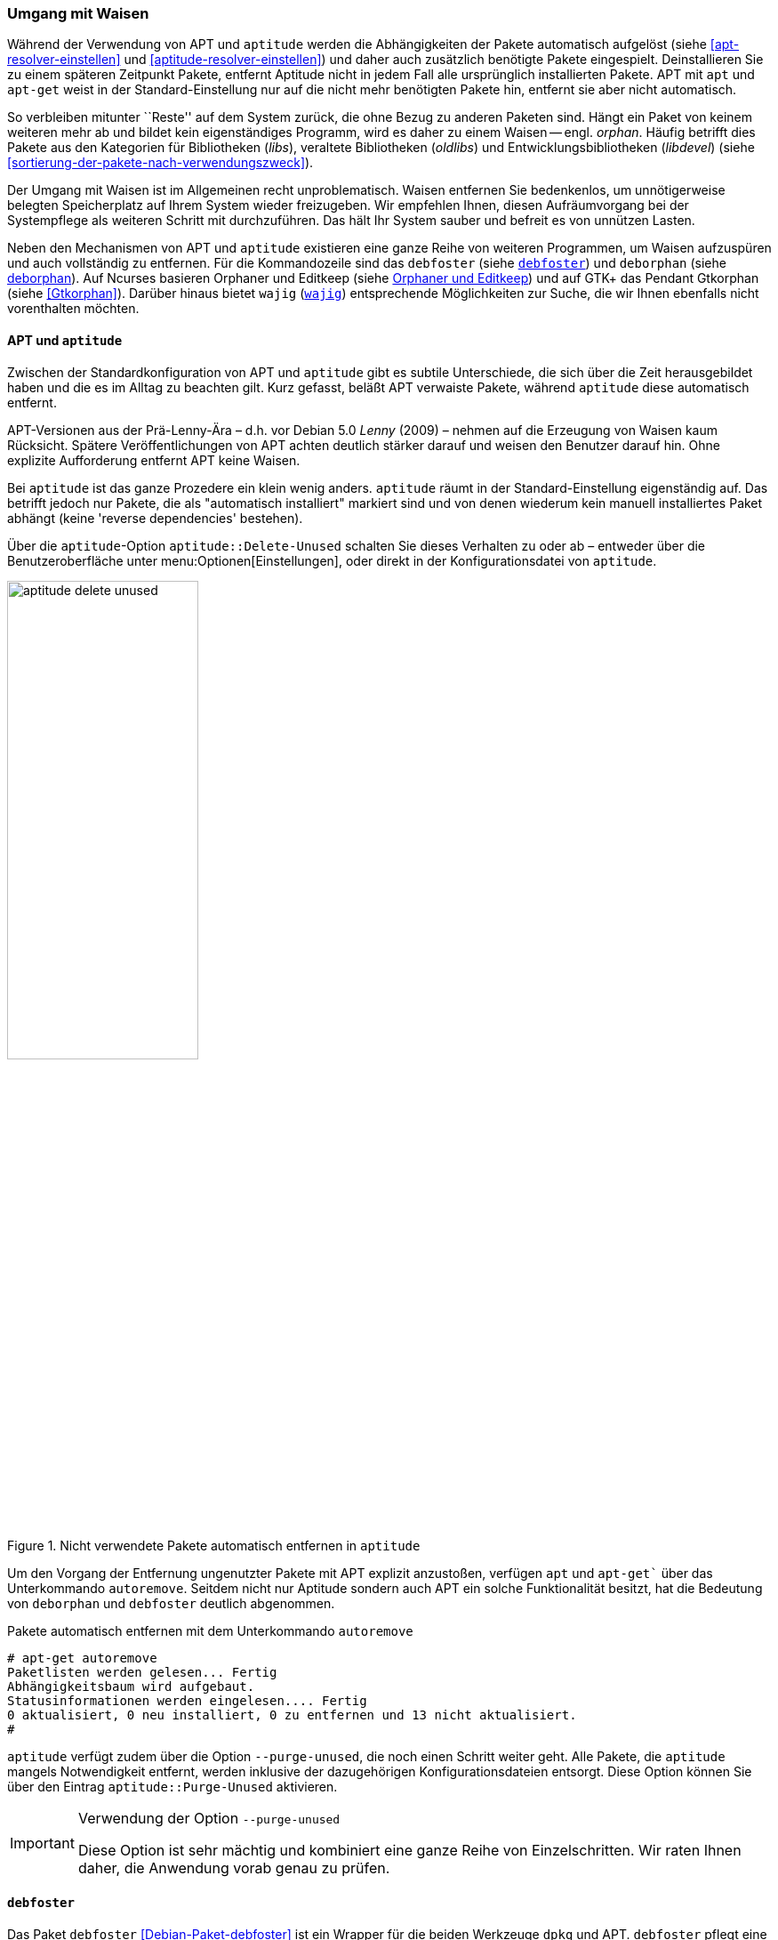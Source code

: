 // Datei: ./werkzeuge/paketoperationen/umgang-mit-waisen.adoc

// Baustelle: Fertig

[[umgang-mit-waisen]]

=== Umgang mit Waisen ===

// Stichworte für den Index
(((Paketwaise)))
Während der Verwendung von APT und `aptitude` werden die Abhängigkeiten 
der Pakete automatisch aufgelöst (siehe <<apt-resolver-einstellen>> und 
<<aptitude-resolver-einstellen>>) und daher auch zusätzlich benötigte 
Pakete eingespielt. Deinstallieren Sie zu einem späteren Zeitpunkt Pakete, 
entfernt Aptitude nicht in jedem Fall alle ursprünglich installierten 
Pakete. APT mit `apt` und `apt-get` weist in der Standard-Einstellung nur 
auf die nicht mehr benötigten Pakete hin, entfernt sie aber nicht 
automatisch.

So verbleiben mitunter ``Reste'' auf dem System zurück, die ohne Bezug zu
anderen Paketen sind. Hängt ein Paket von keinem weiteren mehr ab und
bildet kein eigenständiges Programm, wird es daher zu einem Waisen -- 
engl. _orphan_. Häufig betrifft dies Pakete aus den Kategorien für
Bibliotheken (_libs_), veraltete Bibliotheken (_oldlibs_) und
Entwicklungsbibliotheken (_libdevel_) (siehe 
<<sortierung-der-pakete-nach-verwendungszweck>>).

Der Umgang mit Waisen ist im Allgemeinen recht unproblematisch. Waisen
entfernen Sie bedenkenlos, um unnötigerweise belegten Speicherplatz auf 
Ihrem System wieder freizugeben. Wir empfehlen Ihnen, diesen 
Aufräumvorgang bei der Systempflege als weiteren Schritt mit durchzuführen. 
Das hält Ihr System sauber und befreit es von unnützen Lasten.

// Stichworte für den Index
(((debfoster)))
(((deborphan)))
(((editkeep)))
(((gtkorphan)))
(((orphaner)))
(((rpmorphan)))
(((wajig)))
Neben den Mechanismen von APT und `aptitude` existieren eine ganze Reihe
von weiteren Programmen, um Waisen aufzuspüren und auch vollständig zu 
entfernen. Für die Kommandozeile sind das `debfoster` (siehe 
<<debfoster>>) und `deborphan` (siehe <<deborphan>>). Auf Ncurses basieren 
Orphaner und Editkeep (siehe <<orphaner-und-editkeep>>) und auf GTK+ das 
Pendant Gtkorphan (siehe <<Gtkorphan>>). Darüber hinaus bietet `wajig` 
(<<wajig>>) entsprechende Möglichkeiten zur Suche, die wir Ihnen ebenfalls 
nicht vorenthalten möchten.

==== APT und `aptitude` ====

// Stichworte für den Index
(((Umgang mit Waisen, APT und aptitude)))
Zwischen der Standardkonfiguration von APT und `aptitude` gibt es
subtile Unterschiede, die sich über die Zeit herausgebildet haben und
die es im Alltag zu beachten gilt. Kurz gefasst, beläßt APT verwaiste
Pakete, während `aptitude` diese automatisch entfernt.

APT-Versionen aus der Prä-Lenny-Ära – d.h. vor Debian 5.0 _Lenny_
(2009) – nehmen auf die Erzeugung von Waisen kaum Rücksicht. Spätere
Veröffentlichungen von APT achten deutlich stärker darauf und weisen den
Benutzer darauf hin. Ohne explizite Aufforderung entfernt APT keine
Waisen. 

Bei `aptitude` ist das ganze Prozedere ein klein wenig anders.
`aptitude` räumt in der Standard-Einstellung eigenständig auf. Das
betrifft jedoch nur Pakete, die als "automatisch installiert" markiert
sind und von denen wiederum kein manuell installiertes Paket abhängt
(keine 'reverse dependencies' bestehen).

Über die `aptitude`-Option `aptitude::Delete-Unused` schalten Sie dieses
Verhalten zu oder ab – entweder über die Benutzeroberfläche unter
menu:Optionen[Einstellungen], oder direkt in der Konfigurationsdatei
von `aptitude`.

.Nicht verwendete Pakete automatisch entfernen in `aptitude`
image::werkzeuge/paketoperationen/aptitude-delete-unused.png[id="fig.aptitude-delete-unused", width="50%"]

// Stichworte für den Index
(((apt-get, autoremove)))
(((apt, autoremove)))
Um den Vorgang der Entfernung ungenutzter Pakete mit APT explizit
anzustoßen, verfügen `apt` und `apt-get`` über das Unterkommando
`autoremove`. Seitdem nicht nur Aptitude sondern auch APT ein solche
Funktionalität besitzt, hat die Bedeutung von `deborphan` und
`debfoster` deutlich abgenommen.

.Pakete automatisch entfernen mit dem Unterkommando `autoremove`
----
# apt-get autoremove
Paketlisten werden gelesen... Fertig
Abhängigkeitsbaum wird aufgebaut.
Statusinformationen werden eingelesen.... Fertig
0 aktualisiert, 0 neu installiert, 0 zu entfernen und 13 nicht aktualisiert.
#
----

// Stichworte für den Index
(((aptitude, --purge-unused)))
`aptitude` verfügt zudem über die Option `--purge-unused`, die noch
einen Schritt weiter geht. Alle Pakete, die `aptitude` mangels
Notwendigkeit entfernt, werden inklusive der dazugehörigen
Konfigurationsdateien entsorgt. Diese Option können Sie über den Eintrag
`aptitude::Purge-Unused` aktivieren.

[IMPORTANT]
.Verwendung der Option `--purge-unused`
=====
Diese Option ist sehr mächtig und kombiniert eine ganze Reihe von
Einzelschritten. Wir raten Ihnen daher, die Anwendung vorab genau zu
prüfen.
=====

[[debfoster]]
==== `debfoster` ====

// Stichworte für den Index
(((debfoster)))
(((Debianpaket, debfoster)))
Das Paket `debfoster` <<Debian-Paket-debfoster>> ist ein Wrapper für die
beiden Werkzeuge `dpkg` und APT. `debfoster` pflegt eine Liste mit den
Paketen, die Sie auf ihrem System behalten möchten und auf die Sie Wert
legen.

Mit Hilfe dieser Liste findet es Pakete, die automatisch installiert
wurden, nur weil andere Pakete davon abhängen. Falls diese
Abhängigkeiten nicht mehr bestehen – d.h. ein entsprechendes Paket wurde
entfernt – bekommt `debfoster` das mit und fragt Sie, ob Sie das über
die Abhängigkeit benannte Paket ebenfalls mit entfernen möchten.

// Stichworte für den Index
(((debfoster, /var/lib/debfoster/keepers)))
Zu Beginn erstellt `debfoster` auf der Basis Ihrer Rückmeldung eine
Liste mit den derzeit installierten Paketen. Diese Liste speichert
`debfoster` in der Datei `/var/lib/debfoster/keepers`. Darin vermerkt
es, ob Sie das betreffende Paket behalten oder entfernen möchten. Zum
Schluss löscht es die Pakete, die in der Liste als ``entfernen''
gekennzeichnet sind. Ein Aufruf zur Aktualisierung der Liste ist nach
jeder Änderung des Paketbestandes sinnvoll, d.h. einer Installation,
Löschung und Aktualisierung eines oder mehrerer Pakete.

// Stichworte für den Index
(((debfoster, -qv)))
Mit dem Kommando `debfoster -qv` erstellen Sie eine initiale Liste. Bei
einem Folgeaufruf zeigt es Ihnen die Pakete, die die unerfüllte
Abhängigkeiten aufweisen plus möglicherweise nicht mehr benötigte
Pakete. `debfoster` warnt bei unerfüllten Abhängigkeiten ('warning'),
wenn diese Pakete in der Liste der ``zu behaltenden Pakete'' stehen.

.Auflistung der unerfüllten Abhängigkeiten mit `debfoster`
----
# debfoster -qv

warning: package gnome-session-fallback: unsatisfied dependency on notification-daemon 0.7
warning: package gnome-session-fallback: forcing depdency on notification-daemon
warning: package timidity: unsatisfied dependency on libjack-jackd2-0 1.9.5~dfsg-14
warning: package libreoffice-filter-mobiledev: unsatisfied dependency on default-jre
warning: package libreoffice-filter-mobiledev: unsatisfied dependency on gcj-jre
warning: package libreoffice-filter-mobiledev: unsatisfied dependency on java-gcj-compat
...
Paket wird behalten: gdm3
Paket wird behalten: krita
Paket wird behalten: xfce4-goodies
Paket wird behalten: libreoffice
Paket wird behalten: bluetooth
Paket wird behalten: asciidoc
...
#
----

`debfoster` verfügt über eine Reihe von weiteren Optionen. Nachfolgende
Liste ist eine Auswahl bzgl. der Thematik ``Waisen'', ausführlicher ist
die Manpage zum Programm.

// Stichworte für den Index
(((debfoster, -q)))
(((debfoster, --quiet)))
(((debfoster, -f)))
(((debfoster, --force)))
(((debfoster, -v)))
(((debfoster, --verbose)))
(((apt-cache, depends)))
(((debfoster, -d)))
(((debfoster, --show-depends)))

`-q` (Langform `--quiet`):: 
keine Darstellung der Fragen und als Standardantwort 'yes'. Sinnvoll zur
initialen Erzeugung der Paketliste.

`-f` (Langform `--force`):: 
keine Darstellung der Fragen und als Standardantwort 'no'. Installiert
fehlende Pakete nach, wobei die Paketliste maßgeblich ist.

`-v` (Langform `--verbose`):: 
Statusmitteilung darüber, welche Pakete verschwunden sind, Waisen oder Abhängigkeiten wurden.

`-d` (Langform `--show-depends`):: 
gebe alle Pakete an, von denen das Paket abhängt. Die Option ist das
Gegenstück zur Option `-e` und vergleichbar mit dem Unterkommando
`depends` des Programms `apt-cache` (siehe
<<paketabhaengigkeiten-anzeigen>>).

.Ausgabe aller Abhängigkeiten mittels `debfoster`
----
# debfoster -d vim
Paket vim hängt ab von:
  gcc-4.7-base libacl1 libattr1 libc-bin libc6 libc6-i686 libgcc1 libgpm2 libselinux1 libtinfo5
  multiarch-support vim-common vim-runtime
#
----

// Stichworte für den Index
(((apt-cache, rdepends)))
(((debfoster, -e)))
(((debfoster, --show-dependents)))

`-e` (Langform `--show-dependents`):: 
gebe alle Pakete an, die von dem Paket abhängen. Diese Option ist das
Gegenstück zur Option `-d` und vergleichbar mit dem Unterkommando
`rdepends` des Programms `apt-cache` (siehe
<<paketabhaengigkeiten-anzeigen>>).

.Ausgabe aller umgekehrten Abhängigkeiten mit `debfoster`
----
# debfoster -e apt
Die folgenden 9 Pakete auf der Aufbewahrungsliste verlassen sich auf apt:
  xara-gtk synaptic packagesearch gtkorphan debfoster asciidoc installation-report totem gdm3
Pakete bewahrt durch Standardregeln sich verlassen auf apt.
#
----

// Stichworte für den Index
indexterm:[debfoster, -s]
indexterm:[debfoster, --show-orphans]
indexterm:[debfoster, -i]
indexterm:[debfoster, --ignore-default-rules]
indexterm:[debfoster, -a]
indexterm:[debfoster, --show-keepers]

`-s` (Langform `--show-orphans`):: 
auflisten aller Paketwaisen

`-i` (Langform `--ignore-default-rules`):: 
durch alle Pakete gehen, die explizit installiert wurden

`-a` (Langform `--show-keepers`):: 
Ausgabe der `debfoster`-Datenbank

.Ausgabe der Pakete, die sich `debfoster` gemerkt hat
----
# debfoster -a
Die folgenden Pakete stehen auf der Aufbewahrungsliste:
  abiword acpi acpi-support anacron apache2-utils apcalc apmd app-install-data apt-doc
  apt-dpkg-ref apt-rdepends apvlv aqbanking-tools arora ascii asciidoc ash aspell-de at
...
#
----

[[deborphan]]
==== deborphan ====

// Stichworte für den Index
(((Debianpaket, deborphan)))
Das Programm `deborphan` aus dem gleichnamigen Debian-Paket
<<Debian-Paket-deborphan>> findet ungenutzte Pakete, die keine weiteren
Abhängigkeiten zu anderen Paketen (siehe
<<paketabhaengigkeiten-anzeigen>>) aufweisen. Es gibt Ihnen eine Liste
aller gefundenen Pakete aus, die Sie entfernen  'sollten', aber nicht
'müssen'. Grundlage für die Liste sind die Paketabhängigkeiten, die
`deborphan` über `dpkg` und über die Angaben in der Paketbeschreibung
zur Verfügung stehen.

Rufen Sie `deborphan` ohne Optionen auf, beschränkt es sich auf die
beiden Paketkategorien _libs_ und _oldlibs_, um unbenutzte oder
veraltete Bibliotheken zu ermitteln. Das nachfolgende Beispiel zeigt
diesen Aufruf beispielhaft.

.Ausgabe von `deborphan` bei der Suche nach verwaisten Paketen
----
$ deborphan
mktemp
liblwres40
libdvd0
libxapian15
libdb4.6
libdb4.5
libevent1
librrd4
libbind9-40
diff
dhcp3-common
$
----

`deborphan` verfügt über eine ganze Reihe nützlicher Optionen. Daraus
zeigen wir die Optionen, die uns für die Thematik ``Waisen'' relevant
erscheinen. Zu weiteren Optionen gibt Ihnen die Manpage des Programms
Auskunft.

// Stichworte für den Index
(((deborphan, -a)))
(((deborphan, --all-packages)))
(((deborphan, --libdevel)))
(((deborphan, -P)))
(((deborphan, --show-priority)))
(((deborphan, -z)))
(((deborphan, --show-size)))
(((deborphan, -s)))
(((deborphan, --no-show-section)))
(((deborphan, --show-section)))

`-a` (Langform `--all-packages`):: 
durchsucht die gesamte Paketdatenbank (siehe <<lokale-paketliste-und-paketcache>>)

`--libdevel`:: 
durchsucht nicht nur die Paketkategorien 'libs' und 'oldlibs', sondern zusätzlich auch die Liste der Entwicklerbibliotheken ('libdevel')

`-z` (Langform `--show-size`):: 
Ausgabe mit Größenangabe des Pakets. Daraus ersehen Sie, wieviel Platz
das Paket auf der Festplatte belegt.

`-P` (Langform `--show-priority`):: 
Ausgabe zeigt die Priorität des Pakets (siehe
<<paket-prioritaet-und-essentielle-pakete>>) an; Wert aus 'required',
'important', 'standard', 'optional' oder 'extra'.

`-s` (Langform `--show-section`):: 
zeigt die Paketkategorie (siehe
<<sortierung-der-pakete-nach-verwendungszweck>>) an, in dem sich das
Paket befindet. Ist die Option standardmäßig aktiviert, können Sie das
Verhalten mit der Option `--no-show-section` wieder abschalten.

.Auflistung der verwaisten Bibliotheken inkl. Paketkategorie und Größe mittels `deborphan`
----
$ deborphan -P -z -s
  20 main/oldlibs  mktemp      extra
 132 main/libs     liblwres40  standard
 172 main/libs     libdvd0     optional
 ...
$
----

[TIP]
.Kompakte Schreibweise der Optionen
====
Für den obigen Aufruf existiert eine Kurzschreibweise, in der Sie
die Optionen in kompakter Form schreiben können. Der Aufruf `deborphan
-Pzs` bewirkt das gleiche wie `deborphan -P -z -s`.
====

// Stichworte für den Index
(((deborphan, Ratemodus)))
(((deborphan, --guess)))
(((deborphan, --no-guess)))
`deborphan` verfügt zudem über einen 'Ratemodus', um Pakete zu finden,
die für Sie nicht mehr nützlich sein könnten. Es analysiert dazu den
Paketnamen und die Paketbeschreibung. Die Basis bilden die Optionen
`--guess-` und `--no-guess-`, die Sie mit entsprechenden Suffixen
zur genaueren Eingrenzung kombinieren können. Dazu zählen bspw.
`common`, `data`, `dev`, `doc` und `mono`, aber auch `perl`, `pike`,
`python` und `ruby` für die entsprechenden Programmiersprachen. Eine
ausführliche Auflistung ist in der Manpage dokumentiert.

.`deborphan` errät nicht mehr nützliche Pakete
----
# deborphan --guess-perl | sort
gqview
libchromaprint0
libconsole
libcrypt-rc4-perl
libgraphics-magick-perl
libimage-exiftool-perl
libindicate-gtk3
libpdf-api2-perl
librpcsecgss3
librrd4
libtext-pdf-perl
...
#
----

// Stichworte für den Index
(((deborphan, -a)))
(((deborphan, --find-config)))
Mit der Option `--find-config` suchen Sie nach nicht installierten
Paketen, von denen noch 'Konfigurationsdateien' auf dem System vorliegen.
Das impliziert die Option `-a` und durchsucht die gesamte
Paketdatenbank. Das nachfolgende Beispiel sortiert zusätzlich die
Paketliste alphabetisch aufsteigend und gibt die Ausgabe seitenweise
über den Pager `more` auf dem Terminal aus.

.Aufspüren nicht mehr benötigter Konfigurationsdateien über die Option `--find-config`
----
$ deborphan --find-config | sort | more
baobab
bluez-utils
dhcdbd
dpatch
dvipdfmx
gnome-screenshot
--More--
$
----

Für das Paket 'gnome-screenshot' aus obiger Ergebnisliste ergibt eine
Suche über `dpkg` die nachfolgende Ausgabe. Die Buchstaben `rc` zu
Beginn der Zeile mit den Paketdetails zeigen, dass dieses Paket bereits
auf dem System installiert war und zwischenzeitlich wieder entfernt
wurde (Buchstabe `r` für `removed` in der ersten Spalte). Die
Konfigurationsdateien des Programms sind noch verfügbar (Buchstabe `c`
für `configured` in der zweiten Spalte).

.Aufspüren verbliebener Konfigurationsdateien mittels `dpkg`
----
$ dpkg -l gnome-screenshot
Gewünscht=Unbekannt/Installieren/R=Entfernen/P=Vollständig Löschen/Halten
| Status=Nicht/Installiert/Config/U=Entpackt/halb konFiguriert/
         Halb installiert/Trigger erWartet/Trigger anhängig
|/ Fehler?=(kein)/R=Neuinstallation notwendig (Status, Fehler: GROSS=schlecht)
||/ Name                Version             Beschreibung
+++-===================-===================-==================================
rc  gnome-screenshot    2.30.0-2            screenshot application for GNOME
$
----

// Stichworte für den Index
(((apt-get, --purge remove)))
(((Paket, Konfigurationsdateien löschen)))
(((Paketstatus)))

[TIP]
.Darstellung des Paketstatus
====
Die ersten beiden Zeichen in der Zeile mit den Paketdetails haben
eine besondere Bedeutung und geben den Status des Pakets an. Unter
``Paketstatus erfragen'' in <<paketstatus-erfragen>> stellen wir Ihnen
alle weiteren Varianten und deren Bedeutung vor.
====

// Stichworte für den Index
(((apt-get, --purge remove)))
Um die verbliebenen Konfigurationsdateien eines Pakets auch noch
zu entfernen, benutzen Sie üblicherweise das Kommando `apt-get --purge
remove Paketname`. Für das oben genannte Paket 'gnome-screenshot' heißt
der Aufruf `apt-get --purge remove gnome-screenshot`. Weitere Details
dazu finden Sie unter Pakete deinstallieren in
<<pakete-deinstallieren>>.

Eine zusätzliche Möglichkeit bietet die Kombination aus `apt-get` und
`deborphan`. Die Angabe `$(deborphan)` bewirkt die Ausführung des
Kommandos `deborphan` in einer Subshell und liefert als Rückgabewert
alle Pakete, die Waisen sind. Indem Sie das als Parameter an APT
übermitteln, sparen Sie einerseits Tipparbeit und können darüber hinaus
auf die Rückfragen von APT reagieren.

.Kombinieren von APT und `deborphan`
----
# apt-get --purge remove $(deborphan)
Paketlisten werden gelesen... Fertig
Abhängigkeitsbaum wird aufgebaut.       
Statusinformationen werden eingelesen.... Fertig
Die folgenden Pakete werden ENTFERNT:
  gqview* libchromaprint0* libconsole* libindicate-gtk3* librpcsecgss3* 
  librrd4* linux-image-2.6-686* mktemp* pdfjam* qemulator* 
  ttf-linux-libertine* virtualbox-ose* virtualbox-ose-dkms* 
  virtualbox-ose-guest-source* virtualbox-ose-guest-utils* 
  virtualbox-ose-source*
0 aktualisiert, 0 neu installiert, 16 zu entfernen und 8 nicht aktualisiert.
Nach dieser Operation werden 2.517 kB Plattenplatz freigegeben.
Möchten Sie fortfahren [J/n]?
...
#
----

[IMPORTANT]
.Entsorgen von Waisen
==========
Wenden Sie das Nachfolgende nur an, wenn Sie wissen, was Sie tun, und sich
dessen sicher sind. Das Kommando entsorgt kompromisslos alle Waisen und deren
Konfigurationsdateien. Die Option `-y` beantwortet alle Nachfragen
von `apt-get` automatisch mit ``ja'':

.Komplexer Aufruf von `deborphan`
----
# deborphan | xargs apt-get --purge remove -y
----
==========

[[orphaner-und-editkeep]]

==== Orphaner und Editkeep ====

// Stichworte für den Index
(((editkeep)))
(((orphaner)))
(((Debianpaket, deborphan)))
`orphaner` und `editkeep` sind beides Benutzeroberflächen für
`deborphan` (siehe <<deborphan>>) und Bestandteil des gleichnamigen
Pakets <<Debian-Paket-deborphan>>. Ersteres findet und entfernt
verwaiste Pakete, das Zweite hilft Ihnen bei der Pflege und
Zusammenstellung der Liste der Pakete, die _nie_ von `deborphan`
entfernt werden.

`orphaner` und `editkeep` sind beides Shellskripte und rufen nach der
Auswahl direkt `apt-get` bzw. `deborphan` mit den passenden Optionen
auf. Diese beiden Programme verfügen über ein recht ähnliches
Ncurses-Interface. Dargestellt werden zwei Spalten – links der Paketname
und rechts der der Distributionsbereich (siehe
<<distributionsbereiche>>) und die Kategorie (siehe
<<sortierung-der-pakete-nach-verwendungszweck>>), in die das Paket
eingeordnet ist. Über die Buchstabentasten bewegen Sie den Auswahlbalken
zum entsprechenden Menüpunkt. Mit der Leertaste ergänzen bzw. entfernen
Sie das betreffende Paket von der Auswahl. Mit der Eingabetaste legt das
Programm los.

.`orphaner` bei der Arbeit
image::werkzeuge/paketoperationen/orphaner.png[id="fig.orphaner", width="50%"]

.`editkeep` im Einsatz
image::werkzeuge/paketoperationen/orphaner-editkeep.png[id="fig.orphaner-editkeep", width="50%"]

==== `gtkorphan` ====

// Stichworte für den Index
(((gtkorphan)))
(((Debianpaket, gtkorphan)))
`gtkorphan` <<Gtkorphan>> ist ein graphisches Programm auf der Basis von
GTK, welches `deborphan` (siehe <<deborphan>>) direkt ansteuert. Die
Ausgaben stammen daher direkt von `deborphan` und somit aus der
Paketbeschreibung.

In der Mitte sehen Sie die Paketliste, wobei Sie über den Reiter
zwischen der Darstellung für die verwaisten und nicht verwaisten Pakete
umschalten können. Für jeden Eintrag ist der Paketname (siehe
<<benennung-eines-debian-pakets>>), die Paketgröße, der
Distributionsbereich (siehe <<distributionsbereiche>>), die
Paketkategorie (siehe <<sortierung-der-pakete-nach-verwendungszweck>>)
sowie die Paketpriorität (siehe
<<paket-prioritaet-und-essentielle-pakete>>) aufgeführt.

Als zusätzliche Optionen ergänzen Sie die Liste einerseits um bereits
gelöschte Pakete, von denen aber noch Konfigurationsdateien vorhanden
sind, und andererseits um Pakete aus allen anderen Paketkategorien
(siehe <<sortierung-der-pakete-nach-verwendungszweck>>). Um den bereits
weiter oben angesprochenen Ratemodus zu verwenden, wählen Sie im
Auswahlfeld den gewünschten Eintrag aus der Liste der Möglichkeiten aus.
Mit einem Klick auf menu:OK[] werden alle Waisen von ihrem System
entfernt, die Sie zuvor aus der Paketliste ausgewählt haben.

.`gtkorphan` bei der Arbeit
image::werkzeuge/paketoperationen/gtkorphan.png[id="fig.gtkorphan", width="50%"]

[[wajig]]

==== `wajig` ====

// Stichworte für den Index
(((wajig, orphans)))
(((wajig, list-orphans))) 
Ähnlich wie die nicht mehr verfügbare `aptsh` verfügt `wajig`
<<Debian-Paket-wajig>> über
Kommandos zur Suche nach Waisen – `orphans` und `list-orphans`. Beide
liefern Ihnen das gleiche Ergebnis. Möglich ist ein Aufruf mittels
`wajig orphans` oder die Eingabe des Kommandos in der `wajig`-Shell.
Damit listet es die Bibliotheken auf, die nicht (mehr) von einem
installierten Paket benötigt werden. Andere Pakete werden bei der
Recherche nicht berücksichtigt.

Die Analyse basiert auf dem Werkzeug `deborphan` (siehe <<deborphan>>).
Daher muss das entsprechende Paket installiert sein, wenn Sie dieses
Kommando verwenden möchten. <<fig.wajig-orphans>> zeigt das Ergebnis der
Suche nach Waisen in der `wajig`-Shell.

.`wajig` mit der Ausgabe des Kommandos `orphans`
image::werkzeuge/paketoperationen/wajig-orphans.png[id="fig.wajig-orphans", width="50%"]

[[rpmorphan]]

==== `rpmorphan` ====

Für rpm-Pakete gibt es ein Gegenstück zu `deborphan` namens `rpmorphan`
<<rpmorphan-rpm>>. Dieses ist nicht Bestandteil des Debianpakets `rpm`
<<Debian-Paket-rpm>> und steht bislang nicht als eigenes Debianpaket zur
Verfügung.

// Datei (Ende): ./werkzeuge/paketoperationen/umgang-mit-waisen.adoc
